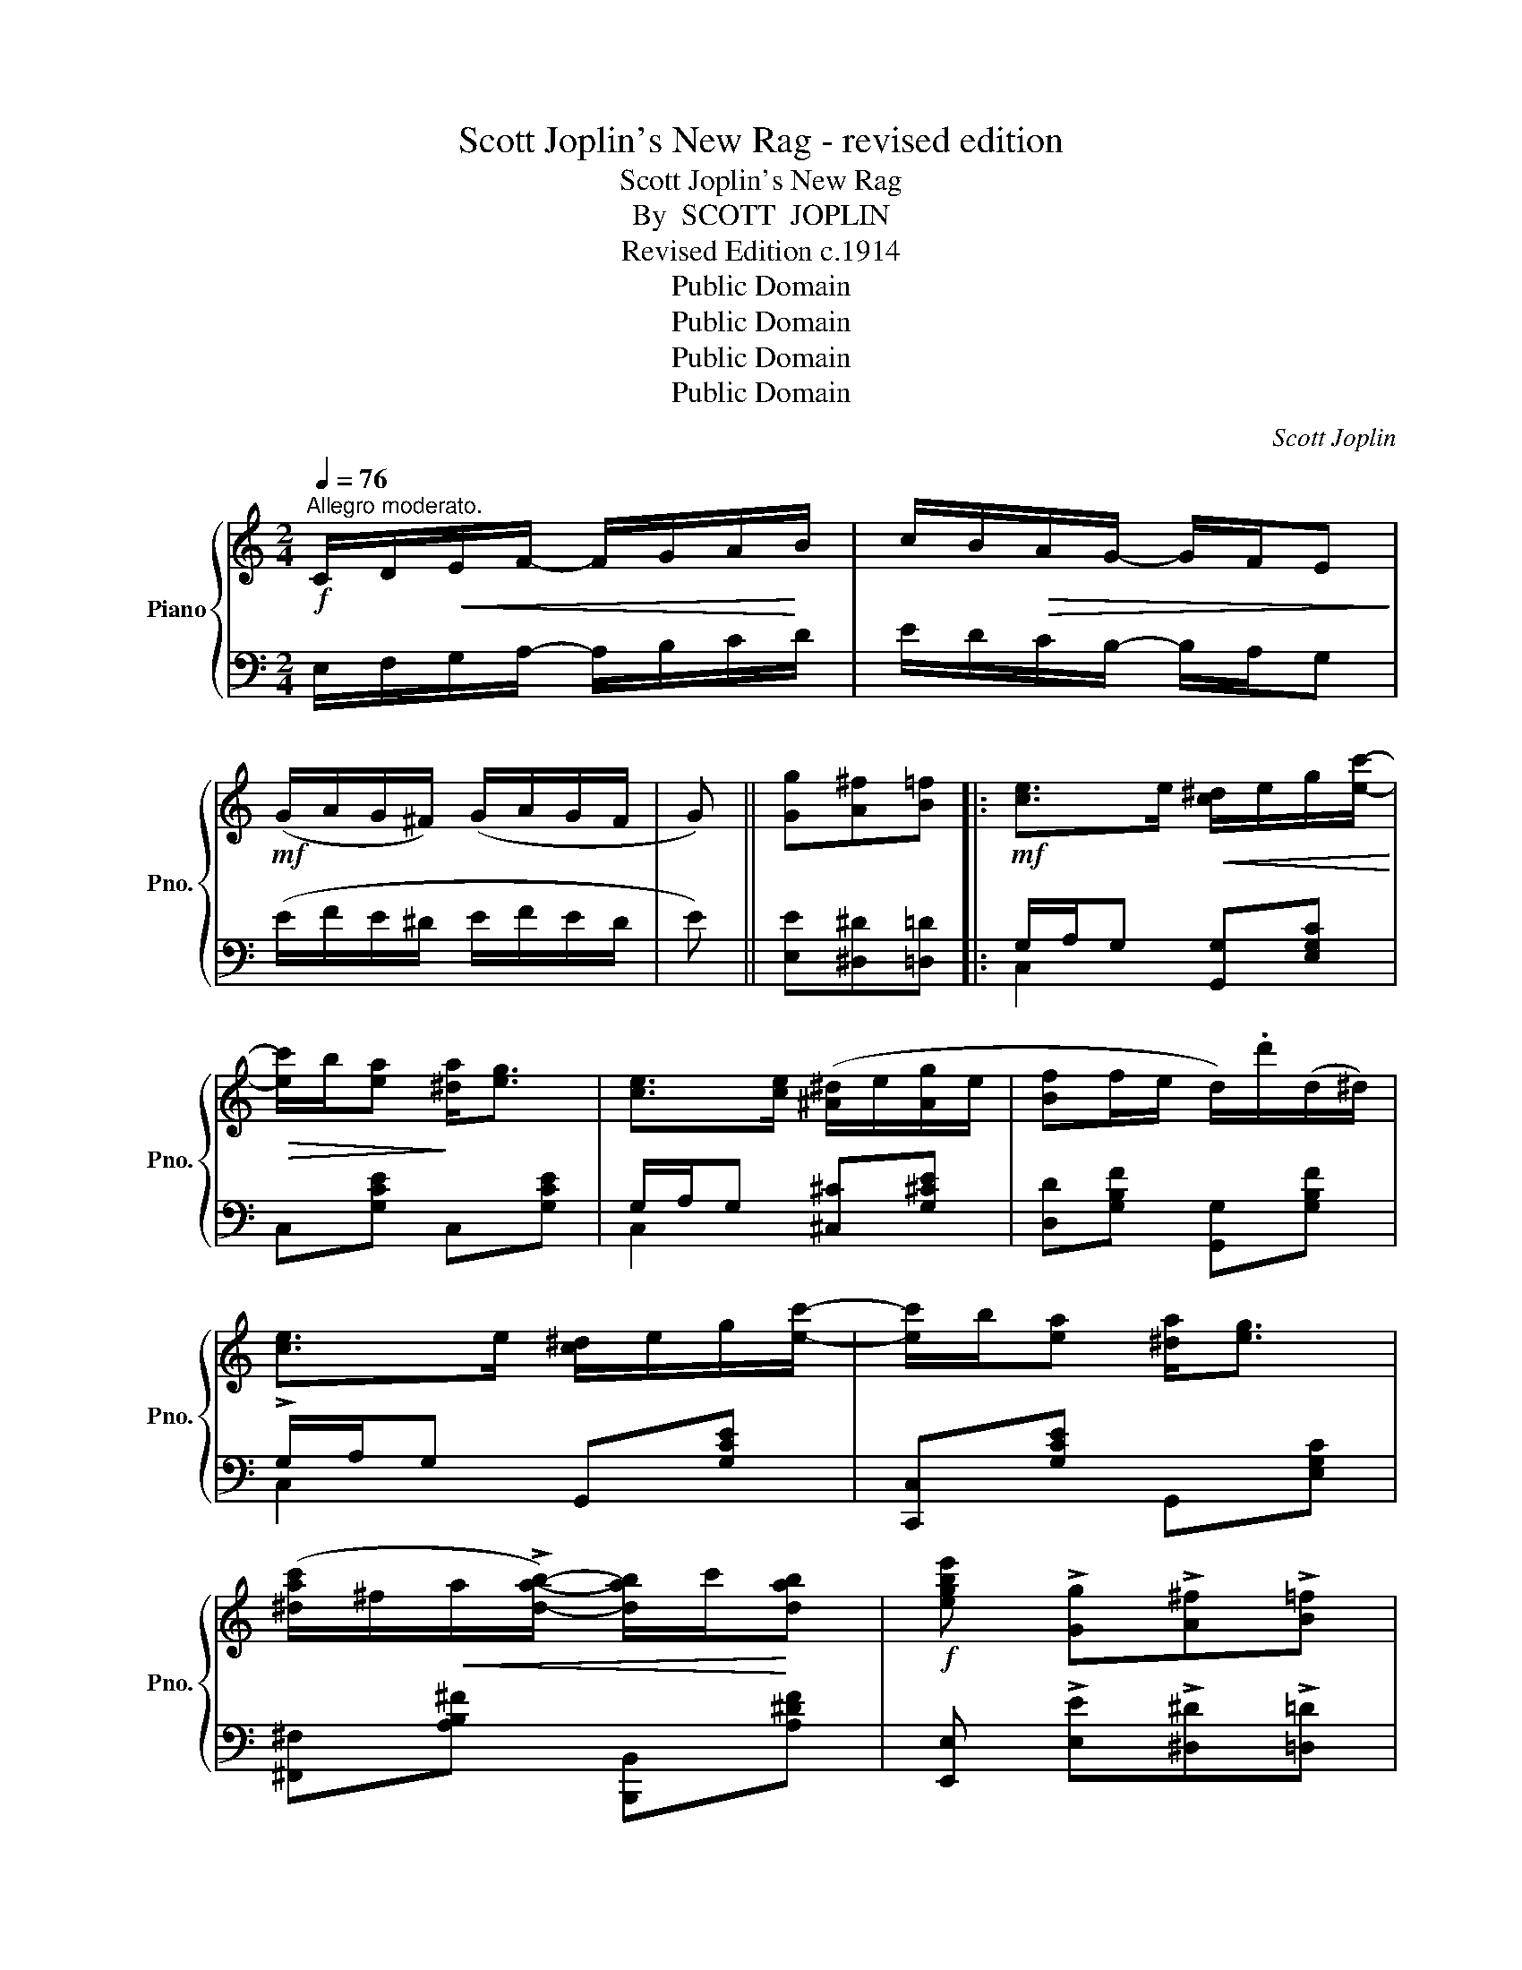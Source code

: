 X:1
T:Scott Joplin's New Rag - revised edition
T:Scott Joplin's New Rag
T:By  SCOTT  JOPLIN
T:Revised Edition c.1914
T:Public Domain
T:Public Domain
T:Public Domain
T:Public Domain
C:Scott Joplin
Z:Public Domain
%%score { ( 1 4 ) | ( 2 3 ) }
L:1/8
Q:1/4=76
M:2/4
K:C
V:1 treble nm="Piano" snm="Pno."
V:4 treble 
V:2 bass 
V:3 bass 
V:1
!f!"^Allegro moderato." C/D/!<(!E/F/- F/G/A/!<)!B/ | c/B/!>(!A/G/- G/F/E!>)! | %2
!mf! (G/A/G/^F/) (G/A/G/F/ | G) || [Gg][A^f][B=f] |:!mf! [ce]>e!<(! [c^d]/e/g/[ec']/-!<)! | %6
!>(! [ec']/b/[ea]!>)! [^da]<[eg] | [ce]>[ce] ([^A^d]/e/[Ag]/e/ | [Bf]f/e/ d/).d'/(d/^d/) | %9
 [ce]>e [c^d]/e/g/[ec']/- | [ec']/b/[ea] [^da]<[eg] | %11
 ([^dac']/^f/!<(!a/!>![dab]/-) [dab]/c'/!<)![dab] |!f! [egbe'] !>![Gg]!>![A^f]!>![B=f] | %13
!mf! [ce]>e [c^d]/e/g/[ec']/- | [ec']/b/[ea] [^da]<[eg] | %15
!f! [e^gd'][ege']/[egd']/- [egd']/e'/[egd'] | ([ac']/e'/c'/a/ e/c/A/E/) | FG/A/-!<(! A/B/c!<)! | %18
 !>![A^da]2 !>![Geg]2 | [Bfa]/!>![Bfg]!>![Bfg]/- [Bfg]/a/g |1 [cec']!>![Gg]!>![A^f]!>![B=f] :|2 %21
 [cec'] e/f/- f/^d/e |:!mp! (e/^f/^g/a/!<(! b/c'/d'/e'/)!<)! | [ead']/c'/b/!>![eac']/- [eac']/b/a | %24
 [d^gc']/b/^a/!>(!!>![dgb]/- [dgb]/=a/g!>)! | [ceb]/a/^g/!>![cea]/- [cea]/^d/e | %26
 (e/^f/^g/a/!<(! b/c'/d'/e'/)!<)! | [ead']/c'/b/[eac']/-!<(! [eac']/b/a!<)! |!f! a/c'/b/a/- a/b/a | %29
 [e^g]e/f/- f/^d/e | (e/^f/^g/a/!<(! b/c'/d'/e'/)!<)! | [ead']/c'/b/[eac']/- [eac']/b/a | %32
 [d^gc']/b/^a/[dgb]/- [dgb]/=a/g | b/a/^g/a/- a/a/[cea] | [Ada]/f/d/A/- A/d/[Af] | %35
 e/c/A/E/- E/F/E | d/c/B/e/- e/d/c/B/ |1 A e/f/- f/^d/e :|2 Ac Bd/^d/ || %39
!mf! [ce]>e!<(! [c^d]/e/g/[ec']/-!<)! |!>(! [ec']/b/[ea]!>)! [^da]<[eg] | %41
 [ce]>[ce] [^A^d]/e/[Ag]/e/ | [Bf]!<(!(f/e/ d/)!<)!.d'/(d/^d/) | [ce]>e [c^d]/e/g/[ec']/- | %44
 [ec']/b/[ea] [^da]<[eg] | [^dac']/^f/a/!>![dab]/- [dab]/c'/[dab] | %46
 [egbe'] !>![Gg]!>![A^f]!>![B=f] | [ce]>e!<(! [c^d]/e/g/[ec']/-!<)! | %48
!>(! [ec']/b/[ea]!>)! [^da]<[eg] | [e^gd'][ege']/[egd']/- [egd']/e'/[egd'] | %50
 ([ac']/e'/c'/a/ e/c/A/E/) | FG/A/-!<(! A/B/c!<)! | !>![A^da]2 !>![Geg]2 | %53
 [Bfa]/!>![Bfg]!>![Bfg]/- [Bfg]/a/[Bfg] | !>![cec'] [Gg]/[Gg]/ [Gg][G^ceg] |: %55
!mf! [Gdfg]2- [Gdfg]/g/[GBd] | [Gc]/!>!g[Geg]/- [Geg][^Gde^g] | [A^cea]2- [Acea]/a/[Ace] | %58
 [Ad]/!>!a[Afa]/- [Afa]!ff![_Bea] | [=Bfa]>^A B/!>![Bfg]B/ | [fa]/^A/B/[eg]/- [eg]/B/[dfg] | %61
 [cea]>B c/!>![eg]c/ | [cea]/B/c/[ceg]/- [ceg][G^ceg] |!mf! [Gdfg]2- [Gdfg]/g/[GBd] | %64
 [Gc]/!>!g[Geg]/- [Geg][^Gde^g] | [A^cea]2- [Acea]/a/[Ace] | [Ad]/!>!a[Afa]/- [Afa]/f/[Ada] | %67
!ff! [c^da]>^f (^d/f/[c^da]) | [ceg][cea]/[ceg]/- [ceg]/G/[G_Be] | [FAf](d/c/ B/d/A/B/) |1 %70
 [Ec][Gg]/[Gg]/ [Gg][G^ceg] :|2!ff! [Ec](e/f/ ^f/g/a/b/) || [ce^fc'] [cefc']2 [Aefa] | %73
 !>![B^d^fb]^F/B/- (B/^f/b) | !>![Ae^fa] !>![cefc']2 !>![cefc'] | !>![B^d^fb](B/^A/ B) || %76
[K:G]!mf! (e/f/) | g/f/=f/e/- e/^c/B/_B/ | (A/=B/c/A/ c/^d/^f) | g/f/=f/e/- e/^c/B/_B/ | %80
 A/B/c/A/ ^F(A/B/ | c)(F/G/ A)(^D/E/ | F)(C/=D/ _E)(A,/B,/ | C)(A,/B,/ C)!>![cefc'] | %84
 !>![B^dfb]B/^A/ B(e/f/) | g/f/=f/e/- e/^c/B/_B/ | A/=B/c/A/ c/^d/^f | g/f/=f/e/- e/^c/B/_B/ | %88
 A/=B/c/A/ ^F z | a/_a/g/f/- f/=f/e/_e/ | d/^c/=c/B/- B/_B/=A/_A/ | G(g/^f/ g)(g/a/ | %92
 g) !>![Gg]!>![A^f]!>![B=f] ||[K:C]!mf! [ce]>e!<(! [c^d]/e/g/[ec']/-!<)! | %94
!>(! [ec']/b/[ea]!>)! [^da]<[eg] | [ce]>[ce] ([^A^d]/e/[Ag]/e/ | [Bf]f/e/ d/).d'/(d/^d/) | %97
 [ce]>e [c^d]/e/g/[ec']/- | [ec']/b/[ea] [^da]<[eg] | %99
 ([^dac']/^f/a/!<(!!>![dab]/-) [dab]/c'/[dab]!<)! |!f! [egbe'] !>![Gg]!>![A^f]!>![B=f] | %101
!mf! [ce]>e [c^d]/e/g/[ec']/- | [ec']/b/[ea] [^da]<[eg] | %103
!f! [e^gd'][ege']/[egd']/- [egd']/e'/[egd'] | ([ac']/e'/c'/a/ e/c/A/E/) | FG/A/-!<(! A/B/c!<)! | %106
 !>![A^da]2 !>![Geg]2 | [Bfa]/!>![Bfg]!>![Bfg]/- [Bfg]/a/g ||!ff!"^Coda" c'/b/_b/a/- a/_a/g/^f/ | %109
 =f/e/_e/d/- d/=e/f | [Adfa] z z [Bdfb] | [cegc'] z !fermata!z2!fine! |] %112
V:2
 E,/F,/G,/A,/- A,/B,/C/D/ | E/D/C/B,/- B,/A,/G, | (E/F/E/^D/ E/F/E/D/ | E) || %4
 [E,E][^D,^D][=D,=D] |: G,/A,/G, [G,,G,][E,G,C] | C,[G,CE] C,[G,CE] | G,/A,/G, [^C,^C][G,^CE] | %8
 [D,D][G,B,F] [G,,G,][G,B,F] | !>!G,/A,/G, G,,[G,CE] | [C,,C,][G,CE] G,,[E,G,C] | %11
 [^F,,^F,][A,B,^F] [B,,,B,,][A,^DF] | [E,,E,] !>![E,E]!>![^D,^D]!>![=D,=D] | %13
 G,/A,/G, [G,,G,][E,G,C] | C,[E,G,C] C,[E,G,C] | [B,,B,][E,,E,] [^F,,^F,][^G,,^G,] | [A,,A,] z z2 | %17
 [D,,D,][F,A,D] [F,,F,][F,A,D] | [^F,,^F,][F,A,^D] [G,,G,][G,CE] | %19
 !>![G,,G,]!>![A,,A,]!>![B,,B,]!>![G,,G,] |1 [C,C]!>![E,E]!>![^D,^D]!>![=D,=D] :|2 %21
 [C,,C,] E/F/- F/^D/E |: [E,E][D,D][C,C][B,,B,] | [A,,A,][E,A,C] [E,,E,][E,A,C] | %24
 B,,[E,^G,D] E,,[E,G,D] | A,,[E,A,C] C,[E,A,C] | [E,E][D,D][C,C][B,,B,] | %27
 [A,,A,][E,A,C] [E,,E,][E,A,C] | [F,,F,] !>![B,^DA]2 !>![F,,F,] | [E,,E,]E/F/- F/^D/E | %30
 [E,E][D,D][C,C][B,,B,] | [A,,A,][E,A,C] [E,,E,][E,A,C] | B,,[E,^G,D] E,,[E,G,D] | %33
 [A,,A,][A,CE] [C,C][E,E] | [F,F][A,DF] [E,E][D,D] | [E,E][E,A,C] [D,D][C,C] | %36
 [B,,B,][^G,DE] [E,,E,][G,DE] |1 [A,CE] E/F/- F/^D/E :|2 [A,CE]2 DB, || G,/A,/G, [G,,G,][E,G,C] | %40
 C,[E,G,C] G,,[E,G,C] | G,/A,/G, [^C,^C][G,CE] | [D,D][G,B,F] [G,,G,][G,B,F] | %43
 G,/A,/G, [G,,G,][E,G,C] | C,[E,G,C] G,,[E,G,C] | [^F,,^F,][A,B,^F] B,,[A,^DF] | %46
 [E,,E,] !>![E,E]!>![^D,^D]!>![=D,=D] | G,/A,/G, [G,,G,][E,G,C] | C,[E,G,C] G,,[E,G,C] | %49
 [B,,B,][E,,E,] [^F,,^F,][^G,,^G,] | [A,,A,][A,CE] z2 | [D,,D,][F,A,D] [F,,F,][F,A,D] | %52
 [^F,,^F,][F,A,^D] [G,,G,][G,CE] | !>![G,,G,]!>![A,,A,] !>![B,,B,]!>![G,,G,] | %54
 !>![C,C] z z [^A,,^A,] |: [B,,B,][G,B,F] !>![G,,G,]!>![F,,F,] | %56
"^cresc.    poco" !>![E,,E,][G,CE] [E,E][D,D] |"^a   poco" [^C,^C][E,G,A,C] !>![A,,A,]!>![G,,G,] | %58
 [F,,F,][F,A,D] [D,D][^C,^C] | [D,D][G,B,F] [G,,G,][G,B,F] | [D,D][G,B,F] !>![G,,G,]!>![B,,B,] | %61
 [C,C][G,CE] [E,,E,][G,CE] | [G,,G,][E,G,C] [C,C][^A,,^A,] | %63
 [B,,B,][D,F,G,B,] !>![G,,G,]!>![F,,F,] | %64
 !>![E,,E,]"^cresc.      poco         a        poco"[G,CE] !>![E,E]!>![D,D] | %65
 !>![^C,^C][G,CE] !>![A,,A,]!>![G,,G,] | !>![F,,F,][F,A,D] [D,,D,][F,,F,] | %67
 !>![^F,,^F,]!>![G,,G,] !>![A,,A,]!>![^F,,^F,] | [G,,G,][G,CE] [E,,E,][^C,,^C,] | %69
 [D,,D,][F,A,D] [G,,G,][F,G,B,] |1 [C,E,G,C] z z [^A,,^A,] :|2 [C,E,G,C] z z2 || %72
 [A,,A,] [A,,A,]2 [C,C] | !>![B,,B,]^F,/B,/- (B,/[I:staff -1]^F/B) | %74
[I:staff +1] !>![C,C] !>![A,,A,]2 !>![A,,A,] | !>![B,,B,](B,/^A,/ B,) ||[K:G] z | %77
 [E,G,B,][E,G,B,] !>![E,G,_B,^C]2 | [E,G,A,=C]2 [^D,^F,A,C]2 | [E,G,B,][E,G,B,] !>![E,G,_B,^C]2 | %80
 [E,A,=C]2 [^D,A,C](F/G/ | A)(^D/E/ F)(C/^C/ | ^D)(A,/B,/ C)(F,/G,/ | A,)(F,/G,/ A,) !>![A,,A,] | %84
 !>![B,,B,] B,/^A,/ B, z | [E,G,B,][E,G,B,] !>![E,G,_B,^C]2 | [E,G,=A,=C]2 !>![^D,^F,A,C]2 | %87
 [E,G,B,][E,G,B,] !>![E,G,_B,^C]2 | [E,A,=C]2 !>![^D,A,C] z | F/=F/E/^D/- D/=D/^C/=C/ | %90
 D/^C/=C/B,/- B,/_B,/A,/_A,/ | G,[K:treble] (G/^F/ G)(G/A/ | %92
 G)[K:bass] !>![E,E]!>![^D,^D]!>![=D,=D] ||[K:C] G,/A,/G, [G,,G,][E,G,C] | C,[G,CE] C,[G,CE] | %95
 G,/A,/G, [^C,^C][G,^CE] | [D,D][G,B,F] [G,,G,][G,B,F] | !>!G,/A,/G, G,,[G,CE] | %98
 [C,,C,][G,CE] G,,[E,G,C] | [^F,,^F,][A,B,^F] [B,,,B,,][A,^DF] | %100
 [E,,E,] !>![E,E]!>![^D,^D]!>![=D,=D] | G,/A,/G, [G,,G,][E,G,C] | C,[E,G,C] C,[E,G,C] | %103
 [B,,B,][E,,E,] [^F,,^F,][^G,,^G,] | [A,,A,] z z2 | [D,,D,][F,A,D] [F,,F,][F,A,D] | %106
 [^F,,^F,][F,A,^D] [G,,G,][G,CE] | !>![G,,G,]!>![A,,A,]!>![B,,B,]!>![G,,G,] || [C,E,G,C] z z2 | %109
 z4 | D,E,/F,/- F,/D,/[G,,G,] | [C,,C,] z z2 |] %112
V:3
 x4 | x4 | x4 | x || x3 |: C,2 x2 | x4 | C,2 x2 | x4 | C,2 x2 | x4 | x4 | x4 | C,2 x2 | x4 | x4 | %16
 x4 | x4 | x4 | x4 |1 x4 :|2 x4 |: x4 | x4 | x4 | x4 | x4 | x4 | x4 | x4 | x4 | x4 | x4 | x4 | x4 | %35
 x4 | x4 |1 x4 :|2 x2 [G,F]2 || C,2 x2 | x4 | C,2 x2 | x4 | C,2 x2 | x4 | x4 | x4 | C,2 x2 | x4 | %49
 x4 | x4 | x4 | x4 | x4 | x4 |: x4 | x4 | x4 | x4 | x4 | x4 | x4 | x4 | x4 | x4 | x4 | x4 | x4 | %68
 x4 | x4 |1 x4 :|2 x4 || x4 | x4 | x4 | x3 ||[K:G] x | x4 | x4 | x4 | x4 | x4 | x4 | x4 | x4 | x4 | %86
 x4 | x4 | x4 | x4 | x4 | x[K:treble] x3 | x[K:bass] x3 ||[K:C] C,2 x2 | x4 | C,2 x2 | x4 | %97
 C,2 x2 | x4 | x4 | x4 | C,2 x2 | x4 | x4 | x4 | x4 | x4 | x4 || x4 | x4 | x4 | x4 |] %112
V:4
 x4 | x4 | x4 | x || x3 |: x4 | x4 | x4 | x4 | x4 | x4 | x4 | x4 | x4 | x4 | x4 | x4 | x4 | x4 | %19
 x4 |1 x4 :|2 x4 |: x4 | x4 | x4 | x4 | x4 | x4 | ^dd- dd | x4 | x4 | x4 | x4 | x4 | x4 | x4 | %36
 x4 |1 x4 :|2 x2 B2 || x4 | x4 | x4 | x4 | x4 | x4 | x4 | x4 | x4 | x4 | x4 | x4 | x4 | x4 | x4 | %54
 x4 |: x4 | x4 | x4 | x4 | x4 | x4 | x4 | x4 | x4 | x4 | x4 | x4 | x4 | x4 | x4 |1 x4 :|2 x4 || %72
 x4 | x4 | x4 | x3 ||[K:G] x | x4 | x4 | x4 | x4 | x4 | x4 | x2 C2 | x4 | x4 | x4 | x4 | x4 | x4 | %90
 x4 | x4 | x4 ||[K:C] x4 | x4 | x4 | x4 | x4 | x4 | x4 | x4 | x4 | x4 | x4 | x4 | x4 | x4 | x4 || %108
 x4 | x4 | x4 | x4 |] %112

